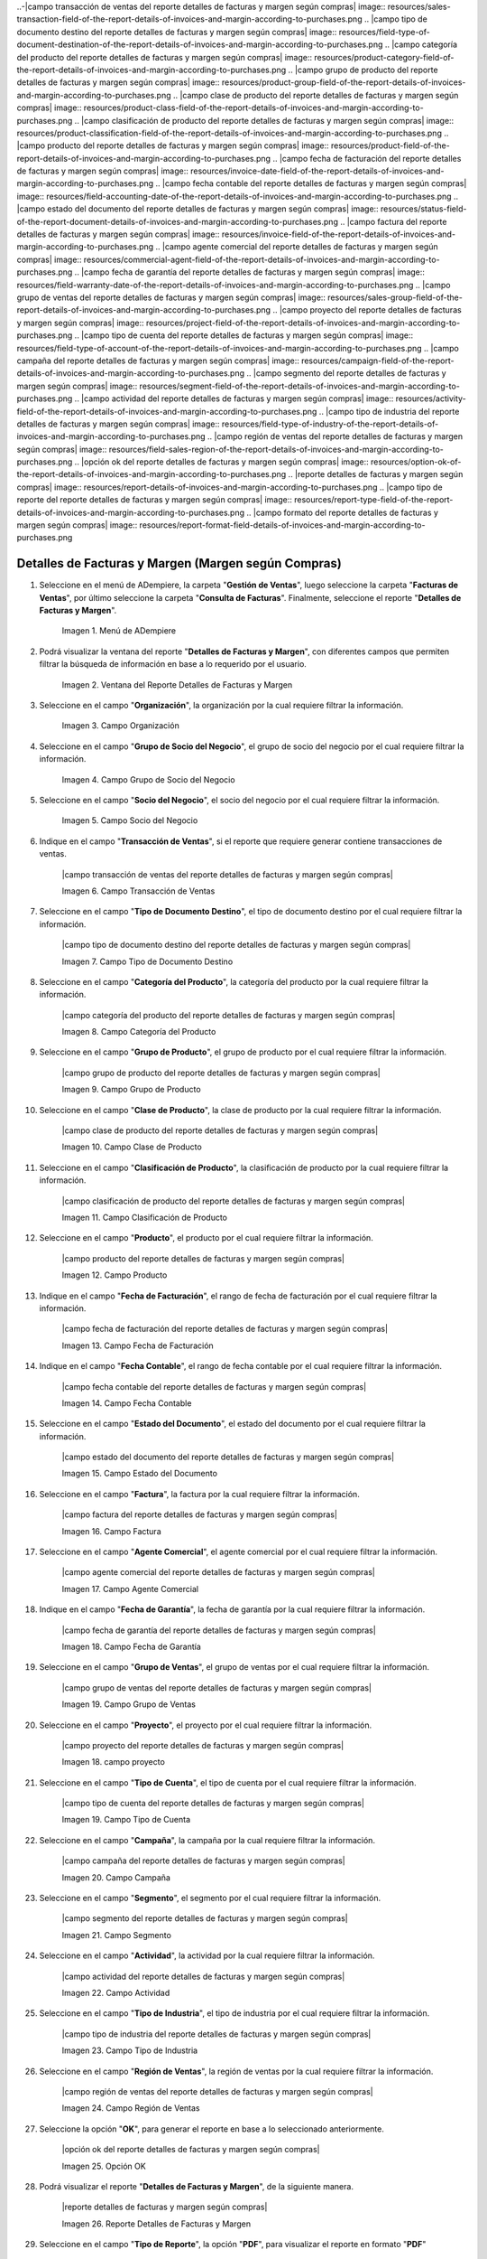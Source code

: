 .. |menú detalles de facturas y margen según compras| image:: resources/invoice-and-margin-details-menu.png
.. |ventana del reporte detalles de facturas y margen según compras| image:: resources/report-window-details-of-invoices-and-margin-according-to-purchases.png
.. |campo organización del reporte detalles de facturas y margen según compras| image:: resources/field-organization-of-the-report-details-of-invoices-and-margin-according-to-purchases.png
.. |campo grupo de socio del negocio del reporte detalles de facturas y margen según compras| image:: resources/business-partner-group-field-of-the-report-details-of-invoices-and-margin-according-to-purchases.png
.. |campo socio del negocio del reporte detalles de facturas y margen según compras| image:: resources/business-partner-field-of-the-report-details-of-invoices-and-margin-according-to-purchases.png
..-|campo transacción de ventas del reporte detalles de facturas y margen según compras| image:: resources/sales-transaction-field-of-the-report-details-of-invoices-and-margin-according-to-purchases.png
.. |campo tipo de documento destino del reporte detalles de facturas y margen según compras| image:: resources/field-type-of-document-destination-of-the-report-details-of-invoices-and-margin-according-to-purchases.png
.. |campo categoría del producto del reporte detalles de facturas y margen según compras| image:: resources/product-category-field-of-the-report-details-of-invoices-and-margin-according-to-purchases.png
.. |campo grupo de producto del reporte detalles de facturas y margen según compras| image:: resources/product-group-field-of-the-report-details-of-invoices-and-margin-according-to-purchases.png
.. |campo clase de producto del reporte detalles de facturas y margen según compras| image:: resources/product-class-field-of-the-report-details-of-invoices-and-margin-according-to-purchases.png
.. |campo clasificación de producto del reporte detalles de facturas y margen según compras| image:: resources/product-classification-field-of-the-report-details-of-invoices-and-margin-according-to-purchases.png
.. |campo producto del reporte detalles de facturas y margen según compras| image:: resources/product-field-of-the-report-details-of-invoices-and-margin-according-to-purchases.png
.. |campo fecha de facturación del reporte detalles de facturas y margen según compras| image:: resources/invoice-date-field-of-the-report-details-of-invoices-and-margin-according-to-purchases.png
.. |campo fecha contable del reporte detalles de facturas y margen según compras| image:: resources/field-accounting-date-of-the-report-details-of-invoices-and-margin-according-to-purchases.png
.. |campo estado del documento del reporte detalles de facturas y margen según compras| image:: resources/status-field-of-the-report-document-details-of-invoices-and-margin-according-to-purchases.png
.. |campo factura del reporte detalles de facturas y margen según compras| image:: resources/invoice-field-of-the-report-details-of-invoices-and-margin-according-to-purchases.png
.. |campo agente comercial del reporte detalles de facturas y margen según compras| image:: resources/commercial-agent-field-of-the-report-details-of-invoices-and-margin-according-to-purchases.png
.. |campo fecha de garantía del reporte detalles de facturas y margen según compras| image:: resources/field-warranty-date-of-the-report-details-of-invoices-and-margin-according-to-purchases.png
.. |campo grupo de ventas del reporte detalles de facturas y margen según compras| image:: resources/sales-group-field-of-the-report-details-of-invoices-and-margin-according-to-purchases.png
.. |campo proyecto del reporte detalles de facturas y margen según compras| image:: resources/project-field-of-the-report-details-of-invoices-and-margin-according-to-purchases.png
.. |campo tipo de cuenta del reporte detalles de facturas y margen según compras| image:: resources/field-type-of-account-of-the-report-details-of-invoices-and-margin-according-to-purchases.png
.. |campo campaña del reporte detalles de facturas y margen según compras| image:: resources/campaign-field-of-the-report-details-of-invoices-and-margin-according-to-purchases.png
.. |campo segmento del reporte detalles de facturas y margen según compras| image:: resources/segment-field-of-the-report-details-of-invoices-and-margin-according-to-purchases.png
.. |campo actividad del reporte detalles de facturas y margen según compras| image:: resources/activity-field-of-the-report-details-of-invoices-and-margin-according-to-purchases.png
.. |campo tipo de industria del reporte detalles de facturas y margen según compras| image:: resources/field-type-of-industry-of-the-report-details-of-invoices-and-margin-according-to-purchases.png
.. |campo región de ventas del reporte detalles de facturas y margen según compras| image:: resources/field-sales-region-of-the-report-details-of-invoices-and-margin-according-to-purchases.png
.. |opción ok del reporte detalles de facturas y margen según compras| image:: resources/option-ok-of-the-report-details-of-invoices-and-margin-according-to-purchases.png
.. |reporte detalles de facturas y margen según compras| image:: resources/report-details-of-invoices-and-margin-according-to-purchases.png
.. |campo tipo de reporte del reporte detalles de facturas y margen según compras| image:: resources/report-type-field-of-the-report-details-of-invoices-and-margin-according-to-purchases.png
.. |campo formato del reporte detalles de facturas y margen según compras| image:: resources/report-format-field-details-of-invoices-and-margin-according-to-purchases.png


.. _documento/detalles-factura-y-margen-según-compras:

**Detalles de Facturas y Margen (Margen según Compras)**
========================================================

#. Seleccione en el menú de ADempiere, la carpeta "**Gestión de Ventas**", luego seleccione la carpeta "**Facturas de Ventas**", por último seleccione la carpeta "**Consulta de Facturas**". Finalmente, seleccione el reporte "**Detalles de Facturas y Margen**".

    |menú detalles de facturas y margen según compras|

    Imagen 1. Menú de ADempiere

#. Podrá visualizar la ventana del reporte  "**Detalles de Facturas y Margen**", con diferentes campos que permiten filtrar la búsqueda de información en base a lo requerido por el usuario.

    |ventana del reporte detalles de facturas y margen según compras|

    Imagen 2. Ventana del Reporte Detalles de Facturas y Margen

#. Seleccione en el campo "**Organización**", la organización por la cual requiere filtrar la información.

    |campo organización del reporte detalles de facturas y margen según compras|

    Imagen 3. Campo Organización

#. Seleccione en el campo "**Grupo de Socio del Negocio**", el grupo de socio del negocio por el cual requiere filtrar la información.

    |campo grupo de socio del negocio del reporte detalles de facturas y margen según compras|

    Imagen 4. Campo Grupo de Socio del Negocio

#. Seleccione en el campo "**Socio del Negocio**", el socio del negocio por el cual requiere filtrar la información.

    |campo socio del negocio del reporte detalles de facturas y margen según compras|

    Imagen 5. Campo Socio del Negocio

#. Indique en el campo "**Transacción de Ventas**", si el reporte que requiere generar contiene transacciones de ventas.

    |campo transacción de ventas del reporte detalles de facturas y margen según compras|

    Imagen 6. Campo Transacción de Ventas

#. Seleccione en el campo "**Tipo de Documento Destino**", el tipo de documento destino por el cual requiere filtrar la información.

    |campo tipo de documento destino del reporte detalles de facturas y margen según compras|

    Imagen 7. Campo Tipo de Documento Destino

#. Seleccione en el campo "**Categoría del Producto**", la categoría del producto por la cual requiere filtrar la información.

    |campo categoría del producto del reporte detalles de facturas y margen según compras|

    Imagen 8. Campo Categoría del Producto

#. Seleccione en el campo "**Grupo de Producto**", el grupo de producto por el cual requiere filtrar la información.

    |campo grupo de producto del reporte detalles de facturas y margen según compras|

    Imagen 9. Campo Grupo de Producto

#. Seleccione en el campo "**Clase de Producto**", la clase de producto por la cual requiere filtrar la información.

    |campo clase de producto del reporte detalles de facturas y margen según compras|

    Imagen 10. Campo Clase de Producto

#. Seleccione en el campo "**Clasificación de Producto**", la clasificación de producto por la cual requiere filtrar la información.

    |campo clasificación de producto del reporte detalles de facturas y margen según compras|

    Imagen 11. Campo Clasificación de Producto

#. Seleccione en el campo "**Producto**", el producto por el cual requiere filtrar la información.

    |campo producto del reporte detalles de facturas y margen según compras|

    Imagen 12. Campo Producto

#. Indique en el campo "**Fecha de Facturación**", el rango de fecha de facturación por el cual requiere filtrar la información.

    |campo fecha de facturación del reporte detalles de facturas y margen según compras|

    Imagen 13. Campo Fecha de Facturación

#. Indique en el campo "**Fecha Contable**", el rango de fecha contable por el cual requiere filtrar la información.

    |campo fecha contable del reporte detalles de facturas y margen según compras|

    Imagen 14. Campo Fecha Contable

#. Seleccione en el campo "**Estado del Documento**", el estado del documento por el cual requiere filtrar la información.

    |campo estado del documento del reporte detalles de facturas y margen según compras|

    Imagen 15. Campo Estado del Documento

#. Seleccione en el campo "**Factura**", la factura por la cual requiere filtrar la información.

    |campo factura del reporte detalles de facturas y margen según compras|

    Imagen 16. Campo Factura

#. Seleccione en el campo "**Agente Comercial**", el agente comercial por el cual requiere filtrar la información.

    |campo agente comercial del reporte detalles de facturas y margen según compras|

    Imagen 17. Campo Agente Comercial

#. Indique en el campo "**Fecha de Garantía**", la fecha de garantía por la cual requiere filtrar la información.

    |campo fecha de garantía del reporte detalles de facturas y margen según compras|

    Imagen 18. Campo Fecha de Garantía

#. Seleccione en el campo "**Grupo de Ventas**", el grupo de ventas por el cual requiere filtrar la información.

    |campo grupo de ventas del reporte detalles de facturas y margen según compras|

    Imagen 19. Campo Grupo de Ventas

#. Seleccione en el campo "**Proyecto**", el proyecto por el cual requiere filtrar la información.

    |campo proyecto del reporte detalles de facturas y margen según compras|

    Imagen 18. campo proyecto

#. Seleccione en el campo "**Tipo de Cuenta**", el tipo de cuenta por el cual requiere filtrar la información.

    |campo tipo de cuenta del reporte detalles de facturas y margen según compras|

    Imagen 19. Campo Tipo de Cuenta

#. Seleccione en el campo "**Campaña**", la campaña por la cual requiere filtrar la información.

    |campo campaña del reporte detalles de facturas y margen según compras|

    Imagen 20. Campo Campaña

#. Seleccione en el campo "**Segmento**", el segmento por el cual requiere filtrar la información.

    |campo segmento del reporte detalles de facturas y margen según compras|

    Imagen 21. Campo Segmento

#. Seleccione en el campo "**Actividad**", la actividad por la cual requiere filtrar la información.

    |campo actividad del reporte detalles de facturas y margen según compras|

    Imagen 22. Campo Actividad

#. Seleccione en el campo "**Tipo de Industria**", el tipo de industria por el cual requiere filtrar la información.

    |campo tipo de industria del reporte detalles de facturas y margen según compras|

    Imagen 23. Campo Tipo de Industria

#. Seleccione en el campo "**Región de Ventas**", la región de ventas por la cual requiere filtrar la información.

    |campo región de ventas del reporte detalles de facturas y margen según compras|

    Imagen 24. Campo Región de Ventas

#. Seleccione la opción "**OK**", para generar el reporte en base a lo seleccionado anteriormente.

    |opción ok del reporte detalles de facturas y margen según compras|

    Imagen 25. Opción OK

#. Podrá visualizar el reporte "**Detalles de Facturas y Margen**", de la siguiente manera.

    |reporte detalles de facturas y margen según compras|

    Imagen 26. Reporte Detalles de Facturas y Margen

#. Seleccione en el campo "**Tipo de Reporte**", la opción "**PDF**", para visualizar el reporte en formato "**PDF**"

    |campo tipo de reporte del reporte detalles de facturas y margen según compras|

    Imagen 27. Campo Tipo de Reporte

#. Seleccione en el campo "**Formato de Impresión**", la opción "**Detalles de Facturas (Margen Según Compras)**", para visualizar el reporte "**Detalles de Facturas y Margen (Margen según Compras)**".

    |campo formato del reporte detalles de facturas y margen según compras|

    Imagen 28. Campo Formato de Impresión

